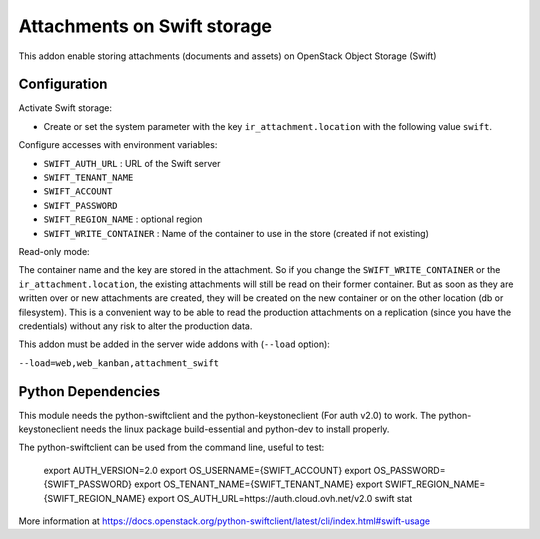 Attachments on Swift storage
============================

This addon enable storing attachments (documents and assets) on OpenStack Object Storage (Swift)

Configuration
-------------

Activate Swift storage:

* Create or set the system parameter with the key ``ir_attachment.location`` with the following value ``swift``.

Configure accesses with environment variables:

* ``SWIFT_AUTH_URL``            : URL of the Swift server
* ``SWIFT_TENANT_NAME``
* ``SWIFT_ACCOUNT``
* ``SWIFT_PASSWORD``
* ``SWIFT_REGION_NAME``         : optional region
* ``SWIFT_WRITE_CONTAINER``     : Name of the container to use in the store (created if not existing)

Read-only mode:

The container name and the key are stored in the attachment. So if you change the
``SWIFT_WRITE_CONTAINER`` or the ``ir_attachment.location``, the existing attachments
will still be read on their former container. But as soon as they are written over
or new attachments are created, they will be created on the new container or on
the other location (db or filesystem). This is a convenient way to be able to
read the production attachments on a replication (since you have the
credentials) without any risk to alter the production data.

This addon must be added in the server wide addons with (``--load`` option):

``--load=web,web_kanban,attachment_swift``

Python Dependencies
-------------------

This module needs the python-swiftclient and the python-keystoneclient (For auth v2.0) to work.
The python-keystoneclient needs the linux package build-essential and python-dev to install properly.

The python-swiftclient can be used from the command line, useful to test:

    export AUTH_VERSION=2.0
    export OS_USERNAME={SWIFT_ACCOUNT}
    export OS_PASSWORD={SWIFT_PASSWORD}
    export OS_TENANT_NAME={SWIFT_TENANT_NAME}
    export SWIFT_REGION_NAME={SWIFT_REGION_NAME}
    export OS_AUTH_URL=https://auth.cloud.ovh.net/v2.0
    swift stat

More information at
https://docs.openstack.org/python-swiftclient/latest/cli/index.html#swift-usage
